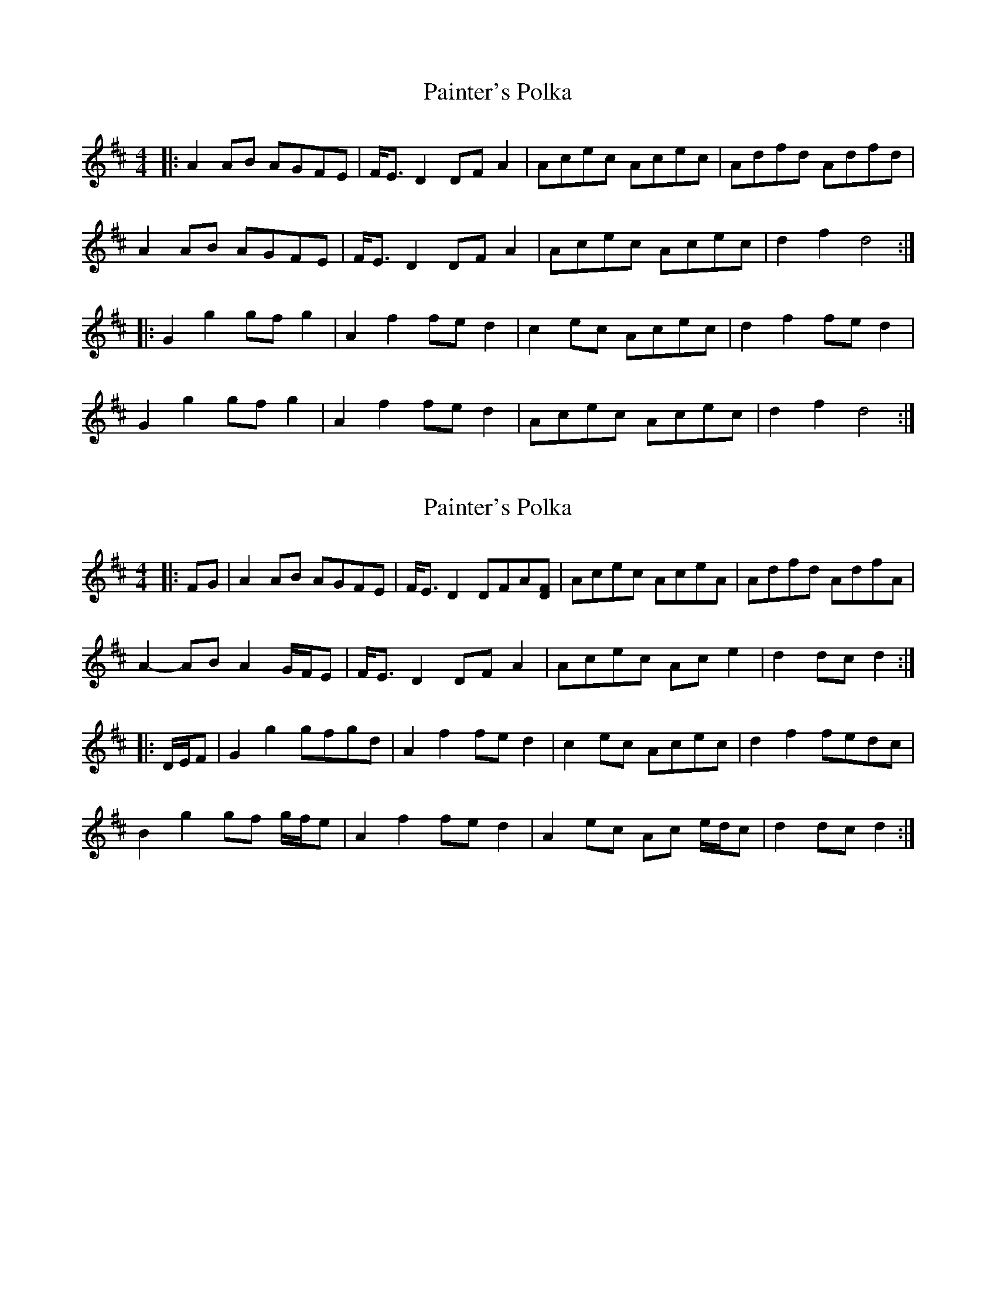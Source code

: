 X: 1
T: Painter's Polka
Z: ceolachan
S: https://thesession.org/tunes/15198#setting28227
R: barndance
M: 4/4
L: 1/8
K: Dmaj
|: A2 AB AGFE | F<E D2 DF A2 | Acec Acec | Adfd Adfd |
A2 AB AGFE | F<E D2 DF A2 | Acec Acec | d2 f2 d4 :|
|: G2 g2 gf g2 | A2 f2 fe d2 | c2 ec Acec | d2 f2 fe d2 |
G2 g2 gf g2 | A2 f2 fe d2 | Acec Acec | d2 f2 d4 :|
X: 2
T: Painter's Polka
Z: ceolachan
S: https://thesession.org/tunes/15198#setting28228
R: barndance
M: 4/4
L: 1/8
K: Dmaj
|: FG |A2 AB AGFE | F<E D2 DFA[DF] | Acec AceA | Adfd AdfA |
A2- AB A2 G/F/E | F<E D2 DF A2 | Acec Ac e2 | d2 dc d2 :|
|: D/E/F |G2 g2 gfgd | A2 f2 fe d2 | c2 ec Acec | d2 f2 fedc |
B2 g2 gf g/f/e | A2 f2 fe d2 | A2 ec Ac e/d/c | d2 dc d2 :|
